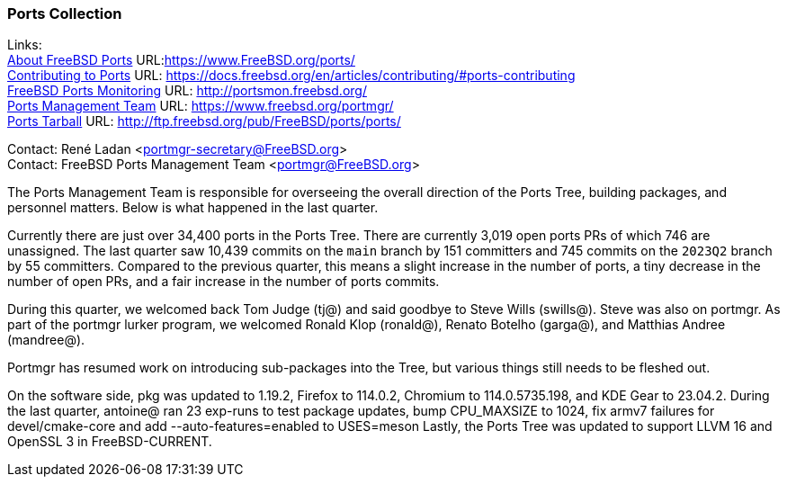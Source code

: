 === Ports Collection

Links: +
link:https://www.FreeBSD.org/ports/[About FreeBSD Ports] URL:link:https://www.FreeBSD.org/ports/[https://www.FreeBSD.org/ports/] +
link:https://docs.freebsd.org/en/articles/contributing/#ports-contributing[Contributing to Ports] URL: link:https://docs.freebsd.org/en/articles/contributing/#ports-contributing[https://docs.freebsd.org/en/articles/contributing/#ports-contributing] +
link:http://portsmon.freebsd.org/[FreeBSD Ports Monitoring] URL: link:http://portsmon.freebsd.org/[http://portsmon.freebsd.org/] +
link:https://www.freebsd.org/portmgr/[Ports Management Team] URL: link:https://www.freebsd.org/portmgr/[https://www.freebsd.org/portmgr/] +
link:http://ftp.freebsd.org/pub/FreeBSD/ports/ports/[Ports Tarball] URL: link:http://ftp.freebsd.org/pub/FreeBSD/ports/ports/[http://ftp.freebsd.org/pub/FreeBSD/ports/ports/]

Contact: René Ladan <portmgr-secretary@FreeBSD.org> +
Contact: FreeBSD Ports Management Team <portmgr@FreeBSD.org>

The Ports Management Team is responsible for overseeing the overall direction of the Ports Tree, building packages, and personnel matters.
Below is what happened in the last quarter.

Currently there are just over 34,400 ports in the Ports Tree.
There are currently 3,019 open ports PRs of which 746 are unassigned.
The last quarter saw 10,439 commits on the `main` branch by 151 committers and 745 commits on the `2023Q2` branch by 55 committers.
Compared to the previous quarter, this means a slight increase in the number of ports, a tiny decrease in the number of open PRs, and a fair increase in the number of ports commits.

During this quarter, we welcomed back Tom Judge (tj@) and said goodbye to Steve Wills (swills@).
Steve was also on portmgr.
As part of the portmgr lurker program, we welcomed Ronald Klop (ronald@), Renato Botelho (garga@), and Matthias Andree (mandree@).

Portmgr has resumed work on introducing sub-packages into the Tree, but various things still needs to be fleshed out.

On the software side, pkg was updated to 1.19.2, Firefox to 114.0.2, Chromium to 114.0.5735.198, and KDE Gear to 23.04.2.
During the last quarter, antoine@ ran 23 exp-runs to test package updates, bump CPU_MAXSIZE to 1024, fix armv7 failures for devel/cmake-core and add --auto-features=enabled to USES=meson
Lastly, the Ports Tree was updated to support LLVM 16 and OpenSSL 3 in FreeBSD-CURRENT.
